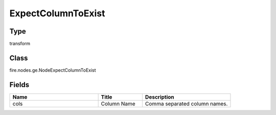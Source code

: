 ExpectColumnToExist
=========== 



Type
--------- 

transform

Class
--------- 

fire.nodes.ge.NodeExpectColumnToExist

Fields
--------- 

.. list-table::
      :widths: 10 5 10
      :header-rows: 1

      * - Name
        - Title
        - Description
      * - cols
        - Column Name
        - Comma separated column names.




